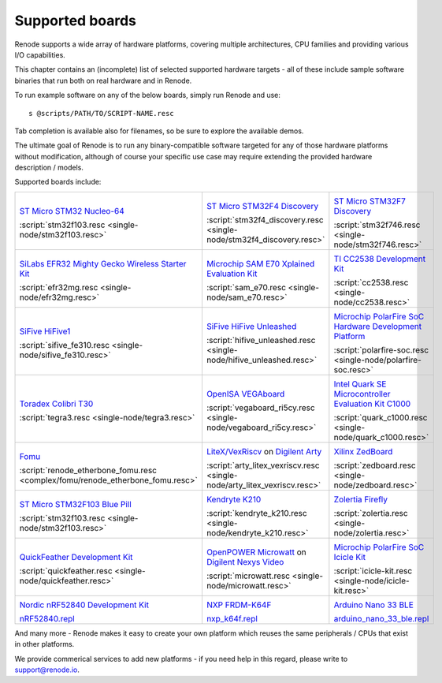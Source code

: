 Supported boards
================

Renode supports a wide array of hardware platforms, covering multiple architectures, CPU families and providing various I/O capabilities. 

This chapter contains an (incomplete) list of selected supported hardware targets - all of these include sample software binaries that run both on real hardware and in Renode.

To run example software on any of the below boards, simply run Renode and use::

    s @scripts/PATH/TO/SCRIPT-NAME.resc

Tab completion is available also for filenames, so be sure to explore the available demos.

The ultimate goal of Renode is to run any binary-compatible software targeted for any of those hardware platforms without modification, although of course your specific use case may require extending the provided hardware description / models.

Supported boards include:

.. raw:: html

   <style>
   .boards-table { table-layout: fixed; width: 100%; text-align: center; }
   .boards-table td { white-space: normal !important; }
   .rst-content .boards-table img { object-fit: scale-down; height: 200px !important }
   </style>

.. list-table::
   :class: boards-table

   * - .. image:: img/stm32f103.png

       `ST Micro STM32 Nucleo-64 <https://www.st.com/en/evaluation-tools/nucleo-f103rb.html>`_
       
       :script:`stm32f103.resc <single-node/stm32f103.resc>`
       
     - .. image:: img/stm_discovery.png

       `ST Micro STM32F4 Discovery <https://www.st.com/en/evaluation-tools/stm32f4discovery.html>`_

       :script:`stm32f4_discovery.resc <single-node/stm32f4_discovery.resc>`

     - .. image:: img/stm32f746.png

       `ST Micro STM32F7 Discovery <https://www.st.com/en/evaluation-tools/32f746gdiscovery.html>`_

       :script:`stm32f746.resc <single-node/stm32f746.resc>`

   * - .. image:: img/efr32mg-better.png

       `SiLabs EFR32 Mighty Gecko Wireless Starter Kit <https://www.silabs.com/products/development-tools/wireless/mesh-networking/mighty-gecko-starter-kit>`_
       
       :script:`efr32mg.resc <single-node/efr32mg.resc>`
       
     - .. image:: img/sam_e70.png
     
       `Microchip SAM E70 Xplained Evaluation Kit <https://www.microchip.com/DevelopmentTools/ProductDetails/PartNO/ATSAME70-XPLD>`_
       
       :script:`sam_e70.resc <single-node/sam_e70.resc>`
       
     - .. image:: img/cc2538.png
     
       `TI CC2538 Development Kit <http://www.ti.com/tool/CC2538DK>`_
       
       :script:`cc2538.resc <single-node/cc2538.resc>`

   * - .. image:: img/hifive1.png

       `SiFive HiFive1 <https://www.sifive.com/boards/hifive1>`_

       :script:`sifive_fe310.resc <single-node/sifive_fe310.resc>`

     - .. image:: img/hifive_unleashed.png

       `SiFive HiFive Unleashed <https://www.sifive.com/boards/hifive-unleashed>`_

       :script:`hifive_unleashed.resc <single-node/hifive_unleashed.resc>`

     - .. image:: img/polarfire.png

       `Microchip PolarFire SoC Hardware Development Platform <https://www.microsemi.com/product-directory/soc-fpgas/5498-polarfire-soc-fpga#getting-started>`_

       :script:`polarfire-soc.resc <single-node/polarfire-soc.resc>`

   * - .. image:: img/tegra3.jpg

       `Toradex Colibri T30 <https://www.toradex.com/computer-on-modules/colibri-arm-family/nvidia-tegra-3>`_
       
       :script:`tegra3.resc <single-node/tegra3.resc>`

     - .. image:: img/vegaboard.png
     
       `OpenISA VEGAboard <https://open-isa.org/>`_

       :script:`vegaboard_ri5cy.resc <single-node/vegaboard_ri5cy.resc>`

     - .. image:: img/c1000.png
     
       `Intel Quark SE Microcontroller Evaluation Kit C1000 <https://click.intel.com/edc/intel-quark-se-microcontroller-evaluation-kit-c1000.html>`_
       
       :script:`quark_c1000.resc <single-node/quark_c1000.resc>`

   * - .. image:: img/fomu.png

       `Fomu <https://tomu.im/fomu.html>`_

       :script:`renode_etherbone_fomu.resc <complex/fomu/renode_etherbone_fomu.resc>`

     - .. image:: img/arty.png

       `LiteX/VexRiscv <https://github.com/litex-hub/linux-on-litex-vexriscv>`_ on `Digilent Arty <https://reference.digilentinc.com/reference/programmable-logic/arty/start>`_

       :script:`arty_litex_vexriscv.resc <single-node/arty_litex_vexriscv.resc>`

     - .. image:: img/zedboard.png

       `Xilinx ZedBoard <http://www.zedboard.org/product/zedboard>`_

       :script:`zedboard.resc <single-node/zedboard.resc>`

   * - .. image:: img/bluepill.png

       `ST Micro STM32F103 Blue Pill <https://stm32-base.org/boards/STM32F103C8T6-Blue-Pill>`_

       :script:`stm32f103.resc <single-node/stm32f103.resc>`

     - .. image:: img/k210.png

       `Kendryte K210 <https://www.seeedstudio.com/Sipeed-MAix-BiT-for-RISC-V-AI-IoT-p-2872.html>`_

       :script:`kendryte_k210.resc <single-node/kendryte_k210.resc>`

     - .. image:: img/zolertia-firefly.jpg

       `Zolertia Firefly <https://zolertia.io/product/firefly/>`_

       :script:`zolertia.resc <single-node/zolertia.resc>`

   * - .. image:: img/quickfeather.png

       `QuickFeather Development Kit <https://www.quicklogic.com/products/eos-s3/quickfeather-development-kit/>`_

       :script:`quickfeather.resc <single-node/quickfeather.resc>`

     - .. image:: img/nexys-video.png

       `OpenPOWER Microwatt <https://github.com/antonblanchard/microwatt>`_ on `Digilent Nexys Video <https://reference.digilentinc.com/reference/programmable-logic/nexys-video/start>`_ 

       :script:`microwatt.resc <single-node/microwatt.resc>`

     - .. image:: img/microchip_icicle.png

       `Microchip PolarFire SoC Icicle Kit <https://www.microsemi.com/product-directory/soc-fpgas/5498-polarfire-soc-fpga>`_
       
       :script:`icicle-kit.resc <single-node/icicle-kit.resc>`

   * - .. image:: img/nRF52840.png

       `Nordic nRF52840 Development Kit <https://www.nordicsemi.com/Software-and-Tools/Development-Kits/nRF52840-DK>`_
        
       `nRF52840.repl <https://github.com/renode/renode/blob/master/platforms/cpus/nrf52840.repl>`_

     - .. image:: img/nxp_k64f.png

       `NXP FRDM-K64F <https://www.nxp.com/design/development-boards/freedom-development-boards/mcu-boards/freedom-development-platform-for-kinetis-k64-k63-and-k24-mcus:FRDM-K64F>`_
        
       `nxp_k64f.repl <https://github.com/renode/renode/blob/master/platforms/cpus/nxp-k6xf.repl>`_

     - .. image:: img/arduino_nano_33_ble.jpg

       `Arduino Nano 33 BLE <https://store.arduino.cc/arduino-nano-33-ble>`_

       `arduino_nano_33_ble.repl <https://github.com/renode/renode/blob/master/platforms/boards/arduino_nano_33_ble.repl>`_

And many more - Renode makes it easy to create your own platform which reuses the same peripherals / CPUs that exist in other platforms.

We provide commerical services to add new platforms - if you need help in this regard, please write to `support@renode.io <mailto:support@renode.io>`_.
